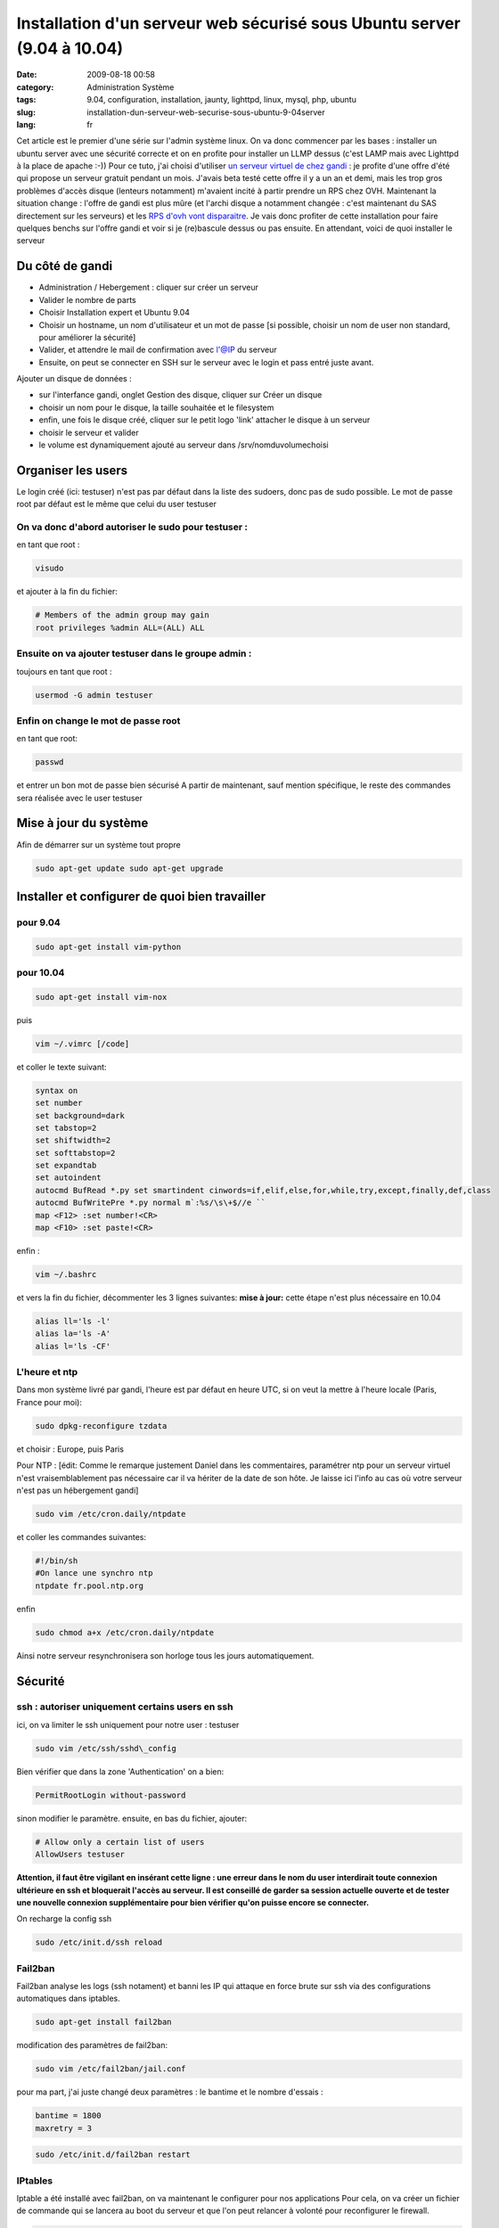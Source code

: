 Installation d'un serveur web sécurisé sous Ubuntu server (9.04 à 10.04)
########################################################################
:date: 2009-08-18 00:58
:category: Administration Système
:tags: 9.04, configuration, installation, jaunty, lighttpd, linux, mysql, php, ubuntu
:slug: installation-dun-serveur-web-securise-sous-ubuntu-9-04server
:lang: fr

.. image:: media/images/ubuntu-logo.png
   :height: 100 px
   :width: 105 px
   :alt: ubuntu logo

Cet article est le premier d'une série sur l'admin
système linux. On va donc commencer par les bases : installer un ubuntu
server avec une sécurité correcte et on en profite pour installer un
LLMP dessus (c'est LAMP mais avec Lighttpd à la place de apache :-))
Pour ce tuto, j'ai choisi d'utiliser `un serveur virtuel de chez gandi`_
: je profite d'une offre d'été qui propose un serveur gratuit pendant un
mois. J'avais beta testé cette offre il y a un an et demi, mais les trop
gros problèmes d'accès disque (lenteurs notamment) m'avaient incité à
partir prendre un RPS chez OVH. Maintenant la situation change : l'offre
de gandi est plus mûre (et l'archi disque a notamment changée : c'est
maintenant du SAS directement sur les serveurs) et les `RPS d'ovh vont
disparaitre`_. Je vais donc profiter de cette installation pour faire
quelques benchs sur l'offre gandi et voir si je (re)bascule dessus ou
pas ensuite. En attendant, voici de quoi installer le serveur

Du côté de gandi
----------------

-  Administration / Hebergement : cliquer sur créer un serveur
-  Valider le nombre de parts
-  Choisir Installation expert et Ubuntu 9.04
-  Choisir un hostname, un nom d'utilisateur et un mot de passe [si
   possible, choisir un nom de user non standard, pour améliorer la
   sécurité]
-  Valider, et attendre le mail de confirmation avec l'@IP du serveur
-  Ensuite, on peut se connecter en SSH sur le serveur avec le login et
   pass entré juste avant.

Ajouter un disque de données :

-  sur l'interfance gandi, onglet Gestion des disque, cliquer sur Créer
   un disque
-  choisir un nom pour le disque, la taille souhaitée et le filesystem
-  enfin, une fois le disque créé, cliquer sur le petit logo 'link'
   attacher le disque à un serveur
-  choisir le serveur et valider
-  le volume est dynamiquement ajouté au serveur dans
   /srv/nomduvolumechoisi

Organiser les users
-------------------

Le login créé (ici: testuser) n'est pas par défaut dans la liste des
sudoers, donc pas de sudo possible. Le mot de passe root par défaut est
le même que celui du user testuser

On va donc d'abord autoriser le sudo pour testuser :
~~~~~~~~~~~~~~~~~~~~~~~~~~~~~~~~~~~~~~~~~~~~~~~~~~~~

en tant que root : 

.. code-block:: bash

   visudo

et ajouter à la fin du fichier: 

.. code-block:: bash

   # Members of the admin group may gain
   root privileges %admin ALL=(ALL) ALL 

Ensuite on va ajouter testuser dans le groupe admin :
~~~~~~~~~~~~~~~~~~~~~~~~~~~~~~~~~~~~~~~~~~~~~~~~~~~~~

toujours en tant que root : 

.. code-block:: bash

   usermod -G admin testuser

Enfin on change le mot de passe root
~~~~~~~~~~~~~~~~~~~~~~~~~~~~~~~~~~~~

en tant que root:

.. code-block:: bash

   passwd

et entrer un bon mot de passe bien sécurisé A partir de maintenant, sauf mention
spécifique, le reste des commandes sera réalisée avec le user testuser

Mise à jour du système
----------------------

Afin de démarrer sur un système tout propre 

.. code-block:: bash
   
   sudo apt-get update sudo apt-get upgrade

Installer et configurer de quoi bien travailler
-----------------------------------------------

pour 9.04
~~~~~~~~~

.. code-block:: bash

   sudo apt-get install vim-python

pour 10.04
~~~~~~~~~~

.. code-block:: bash

   sudo apt-get install vim-nox

puis 

.. code-block:: bash

   vim ~/.vimrc [/code] 

et coller le texte suivant: 

.. code-block:: bash

   syntax on
   set number
   set background=dark
   set tabstop=2
   set shiftwidth=2
   set softtabstop=2
   set expandtab
   set autoindent
   autocmd BufRead *.py set smartindent cinwords=if,elif,else,for,while,try,except,finally,def,class
   autocmd BufWritePre *.py normal m`:%s/\s\+$//e ``
   map <F12> :set number!<CR>
   map <F10> :set paste!<CR>

enfin : 

.. code-block:: bash

   vim ~/.bashrc 

et vers la fin du fichier, décommenter les 3 lignes suivantes: 
**mise à jour:** cette étape n'est plus nécessaire en 10.04 

.. code-block:: bash
   
   alias ll='ls -l' 
   alias la='ls -A' 
   alias l='ls -CF'

L'heure et ntp
~~~~~~~~~~~~~~

Dans mon système livré par gandi, l'heure est par défaut en heure UTC,
si on veut la mettre à l'heure locale (Paris, France pour moi): 

.. code-block:: bash

   sudo dpkg-reconfigure tzdata 

et choisir : Europe,
puis Paris 

Pour NTP : [édit: Comme le remarque justement Daniel dans les
commentaires, paramétrer ntp pour un serveur virtuel n'est
vraisemblablement pas nécessaire car il va hériter de la date de son
hôte. Je laisse ici l'info au cas où votre serveur n'est pas un
hébergement gandi] 

.. code-block:: bash

   sudo vim /etc/cron.daily/ntpdate

et coller les commandes suivantes: 

.. code-block:: bash

   #!/bin/sh
   #On lance une synchro ntp 
   ntpdate fr.pool.ntp.org

enfin 

.. code-block:: bash

   sudo chmod a+x /etc/cron.daily/ntpdate

Ainsi notre serveur resynchronisera son horloge tous les jours automatiquement.

Sécurité
--------

ssh : autoriser uniquement certains users en ssh
~~~~~~~~~~~~~~~~~~~~~~~~~~~~~~~~~~~~~~~~~~~~~~~~

ici, on va limiter le ssh uniquement pour notre user : testuser

.. code-block:: bash

   sudo vim /etc/ssh/sshd\_config

Bien vérifier que dans la zone 'Authentication' on a bien: 

.. code-block:: bash

   PermitRootLogin without-password

sinon modifier le paramètre.
ensuite, en bas du fichier, ajouter: 

.. code-block:: bash

   # Allow only a certain list of users 
   AllowUsers testuser

**Attention, il faut
être vigilant en insérant cette ligne : une erreur dans le nom du user
interdirait toute connexion ultérieure en ssh et bloquerait l'accès au
serveur. Il est conseillé de garder sa session actuelle ouverte et de
tester une nouvelle connexion supplémentaire pour bien vérifier qu'on
puisse encore se connecter.**

On recharge la config ssh 

.. code-block:: bash

   sudo /etc/init.d/ssh reload

Fail2ban
~~~~~~~~

Fail2ban analyse les logs (ssh notament) et banni les IP qui attaque en
force brute sur ssh via des configurations automatiques dans iptables.

.. code-block:: bash

   sudo apt-get install fail2ban

modification des paramètres de fail2ban: 

.. code-block:: bash

   sudo vim /etc/fail2ban/jail.conf 

pour ma part, j'ai juste changé deux
paramètres : le bantime et le nombre d'essais : 

.. code-block:: bash

   bantime = 1800 
   maxretry = 3 

.. code-block:: bash

   sudo /etc/init.d/fail2ban restart

IPtables
~~~~~~~~

Iptable a été installé avec fail2ban, on va maintenant le configurer
pour nos applications Pour cela, on va créer un fichier de commande qui
se lancera au boot du serveur et que l'on peut relancer à volonté pour
reconfigurer le firewall.

.. code-block:: bash

   sudo vim /etc/init.d/server\_iptables 

et coller les commandes suivantes :

.. code-block:: bash

   #!/bin/bash
   # reset iptables
   iptables -F
 
   # Autorise les connections sortantes et sur l'interface "loopback"
   iptables -P OUTPUT ACCEPT
   iptables -A INPUT -i lo -j ACCEPT
   iptables -A INPUT -d 127.0.0.0/8 -i ! lo -j DROP
 
   # Autorise les connections deja etablies
   iptables -A INPUT -m state --state ESTABLISHED,RELATED -j ACCEPT
 
   # Autorise HTTP, SSH, ICMP-ping
   iptables -A INPUT -p tcp -i eth0 --dport ssh -j ACCEPT
   iptables -A INPUT -p tcp -i eth0 --dport 80 -j ACCEPT
   iptables -A INPUT -p icmp -i eth0 -j ACCEPT
 
   #  Refuse a priori ce qui vient de l'exterieur
   iptables -P INPUT DROP
   iptables -P FORWARD DROP

Ensuite on le rend executable et on l'installe au boot:

.. code-block:: bash

   sudo chmod +x /etc/init.d/server_iptables
   sudo update-rc.d server_iptables defaults

Sécuriser le kernel
~~~~~~~~~~~~~~~~~~~

ça doit être lié à Xen, mais le kernel de gandi est assez ancien (à la
date de cet article c'est un 2.6.18, alors que le kernel en cours est un
2.6.28 On va modifier quelques paramètres du kernel pour le rendre plus
solide aux attaques Ici, il faut se mettre directement en root pour que
ces commandes passent: 

.. code-block:: bash

   sudo su

Se protéger contre les Smurf Attack:
^^^^^^^^^^^^^^^^^^^^^^^^^^^^^^^^^^^^

celui ci est déjà bon dans l'install que j'ai testé: 

.. code-block:: bash

   echo "1" > /proc/sys/net/ipv4/icmp_echo_ignore_broadcasts

Eviter le source routing:
^^^^^^^^^^^^^^^^^^^^^^^^^

celui ci est déjà bon dans l'install que j'ai testé: 

.. code-block:: bash

   echo "0" > /proc/sys/net/ipv4/conf/all/accept_source_route

Se protéger des attaques de type Syn Flood:
^^^^^^^^^^^^^^^^^^^^^^^^^^^^^^^^^^^^^^^^^^^

celui ci est déjà bon dans l'install que j'ai testé: [

.. code-block:: bash

   echo "1" > /proc/sys/net/ipv4/tcp_syncookies 
   echo "1024" > /proc/sys/net/ipv4/tcp_max_syn_backlog 
   echo "1" > /proc/sys/net/ipv4/conf/all/rp_filter

Désactiver l’autorisation des redirections ICMP:
^^^^^^^^^^^^^^^^^^^^^^^^^^^^^^^^^^^^^^^^^^^^^^^^

.. code-block:: bash

   echo "0" > /proc/sys/net/ipv4/conf/all/accept_redirects
   echo "0" > /proc/sys/net/ipv4/conf/all/secure_redirects

Eviter le log des paquets icmp erroné:
^^^^^^^^^^^^^^^^^^^^^^^^^^^^^^^^^^^^^^

celui ci est déjà bon dans l'install que j'ai testé: 

.. code-block:: bash

   echo "1" > /proc/sys/net/ipv4/icmp_ignore_bogus_error_responses

Active le logging des packets aux adresses sources falficiées ou non routables:
^^^^^^^^^^^^^^^^^^^^^^^^^^^^^^^^^^^^^^^^^^^^^^^^^^^^^^^^^^^^^^^^^^^^^^^^^^^^^^^

.. code-block:: bash

   echo "1" > /proc/sys/net/ipv4/conf/all/log_martians

on quitte le user root 

.. code-block:: bash

   exit

Installation Lighttpd et php
----------------------------

.. code-block:: bash

  sudo apt-get install lighttpd 
  sudo apt-get install php5-cgi 
  sudo apt-get install php5-mysql 
  sudo lighty-enable-mod cgi 
  sudo /etc/init.d/lighttpd force-reload

edit le fichier de conf de lighttpd et ajouter le mod fastcgi: 

.. code-block:: bash

   sudo vim /etc/lighttpd/lighttpd.conf

les modules activés sont les suivants (j'ai mis mod\_rewrite et mod\_redirect en plus, car cela sert
toujours finalement)

.. code-block:: bash

   server.modules = (
               "mod_access",
               "mod_alias",
               "mod_accesslog",
               "mod_compress",
               "mod_fastcgi",
               "mod_rewrite",
               "mod_redirect",
   #           "mod_evhost",
   #           "mod_usertrack",
   #           "mod_rrdtool",
   #           "mod_webdav",
   #           "mod_expire",
   #           "mod_flv_streaming",
   #           "mod_evasive"
   )

puis aller chercher
dans le fichier la variable : server.dir-listing et la passer à disable: 

.. code-block:: bash

   server.dir-listing = "disable"

Installation Mysql
------------------

.. code-block:: bash

   apt-get install mysql-server-5.0

Quand il le
demande, entrer un mot de passe root pour mysql (choisir un vrai mot de
passe bien sécurisé) On va 'forcer' l'utf8 partout : 

.. code-block:: bash

   sudo vim /etc/mysql/conf.d/caractersencoding.cnf

et coller la
configuration suivante: 

.. code-block:: bash

   [mysqld]
     #Set the default character set.
     default-character-set=utf8
     #Set the default collation.
     default-collation=utf8_general_ci
     #   
     character-set-server=utf8
     skip-character-set-client-handshake
     init-connect='SET NAMES utf8'

on redémarre pour vérifier que tout est bon 

.. code-block:: bash

   sudo /etc/init.d/mysql restart

Mysql est maintenant installé
dans ses répertoires par défaut, et notamment les bases seront crées
dans /var/lib/mysql 

[ceci est une spécificité liée à l'installation
gandi, vous pouvez passer ce point si votre serveur est 'normal']

/var/lib est dans le disque 'système' de gandi qui fait uniquement 3Go.
En fonction de ce qu'on prévoi de faire avec son serveur mysql, il est
peut-etre judicieux de le déplacer sur le disque de données: 

.. code-block:: bash

   sudo /etc/init.d/mysql stop 
   sudo mv /var/lib/mysql /srv/nomdurepertoiregandi/mysql 
   sudo ln -s /srv/nomdurepertoiregandi/mysql /var/lib/mysql 
   sudo /etc/init.d/mysql start

Configuration de lighttpd pour un site de test
----------------------------------------------

Afin de voir si tout va bien, on va créer un site de test

.. code-block:: bash

   sudo mkdir /srv/nomdurepertoiregandi/www 
   sudo chown www-data:www-data /srv/nomdurepertoiregandi/www 
   sudo -u www-data mkdir /srv/nomdurepertoiregandi/www/sitetest1

ensuite on va configurer lighty: 

.. code-block:: bash

   sudo vim /etc/lighttpd/lighttpd.conf

ajouter sous la conf des modules: 

.. code-block:: bash

   # Config pour sitetest
   $HTTP["host"] == "111.111.111.111" {
        server.document-root       = "/srv/nomdurepertoiregandi/www/sitetest1/"
  
        # FAST CGI POUR PHP
        fastcgi.server = ( ".php" => ((
                            "bin-path" => "/usr/bin/php-cgi",
                            "socket" => "/tmp/php.socket",
                            "max-procs" => 1,
                            "bin-environment" => (
                                "PHP_FCGI_CHILDREN" => "4",
                                "PHP_FCGI_MAX_REQUESTS" => "10000"
                            ),
                            "bin-copy-environment" => (
                                "PATH", "SHELL", "USER"
                            ),
                            "broken-scriptfilename" => "enable"
        )))
   }

en remplaçant l'ip
111.111.111.111 par l'ip ou le nom de domaine du site que vous voulez
ajouter ensuite on redémarre lighty

.. code-block:: bash

   sudo /etc/init.d/lighttpd restart

mettre un fichier de test
~~~~~~~~~~~~~~~~~~~~~~~~~

.. code-block:: bash

   sudo -u www-data vim /srv/nomdurepertoiregandi/www/sitetest1/testinfo.php

et coller le code suivant: 

.. code-block:: php

  <?php phpinfo(); ?>

et voilà, le site est normalement accessible sur l'IP (ou le nom de
domaine) que vous avez précisé dans la conf et l'url (en prenant mon
exemple ci-dessus) : http://111.111.111.111/testinfo.php affiche toutes
les infos de php.

Conclusion
----------

On a maintenant un serveur ubuntu jaunty prêt à fonctionner, léger et
sécurisé. Il prends peu de ressources, très peu de ram et pourra servir
de base aux reste des tutos à venir.

.. _un serveur virtuel de chez gandi: https://www.gandi.net/hebergement/
.. _RPS d'ovh vont disparaitre: http://forum.ovh.com/showthread.php?t=49747

